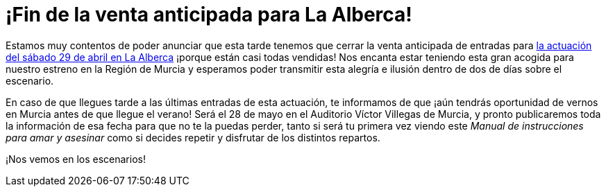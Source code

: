 // = Your Blog title
// See https://hubpress.gitbooks.io/hubpress-knowledgebase/content/ for information about the parameters.
// :hp-image: /covers/cover.png
// :published_at: 2019-01-31
// :hp-tags: HubPress, Blog, Open_Source,
// :hp-alt-title: My English Title

:hp-tags: Ditirambo, Manual de instrucciones para amar y asesinar, A gentleman's guide to love and murder, MDIPAYA, GGLAM, La Alberca, Auditorio Municipal de La Alberca, Murcia, Auditorio Víctor Villegas, estreno, Región de Murcia

= ¡Fin de la venta anticipada para La Alberca!

Estamos muy contentos de poder anunciar que esta tarde tenemos que cerrar la venta anticipada de entradas para http://www.ditirambo.es/2017/03/09/Actuacion-en-La-Alberca-el-29-de-abril.html[la actuación del sábado 29 de abril en La Alberca] ¡porque están casi todas vendidas! Nos encanta estar teniendo esta gran acogida para nuestro estreno en la Región de Murcia y esperamos poder transmitir esta alegría e ilusión dentro de dos de días sobre el escenario.

En caso de que llegues tarde a las últimas entradas de esta actuación, te informamos de que ¡aún tendrás oportunidad de vernos en Murcia antes de que llegue el verano! Será el 28 de mayo en el Auditorio Víctor Villegas de Murcia, y pronto publicaremos toda la información de esa fecha para que no te la puedas perder, tanto si será tu primera vez viendo este _Manual de instrucciones para amar y asesinar_ como si decides repetir y disfrutar de los distintos repartos.

¡Nos vemos en los escenarios!